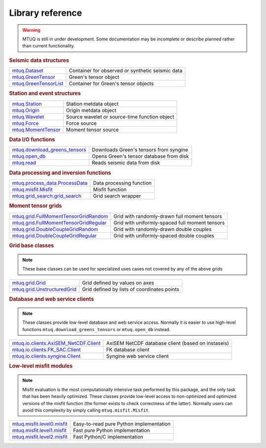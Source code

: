 Library reference
=================

.. warning::

   MTUQ is still in under development.  Some documentation may be incomplete or describe planned rather than current functionality.


.. rubric:: Seismic data structures

=================================================================================================  =================================================================================================
`mtuq.Dataset <generated/mtuq.Dataset.html>`_                                                       Container for observed or synthetic seismic data
`mtuq.GreenTensor <generated/mtuq.GreensTensor.html>`_                                              Green's tensor object
`mtuq.GreenTensorList <generated/mtuq.GreensTensorList.html>`_                                      Container for Green's tensor objects
=================================================================================================  =================================================================================================


.. rubric:: Station and event structures

=================================================================================================  =================================================================================================
`mtuq.Station <generated/mtuq.Station.html>`_                                                       Station metdata object
`mtuq.Origin <generated/mtuq.Origin.html>`_                                                         Origin metdata object
`mtuq.Wavelet <generated/mtuq.wavelet.Wavelet.html>`_                                               Source wavelet or source-time function object
`mtuq.Force <generated/mtuq.Force.html>`_                                                           Force source
`mtuq.MomentTensor <generated/mtuq.MomentTensor.html>`_                                             Moment tensor source
=================================================================================================  =================================================================================================


.. rubric:: Data I/O functions

=================================================================================================  =================================================================================================
`mtuq.download_greens_tensors <generated/mtuq.download_greens_tensors.html>`_                       Downloads Green's tensors from syngine
`mtuq.open_db <generated/mtuq.open_db.html>`_                                                       Opens Green's tensor database from disk
`mtuq.read <generated/mtuq.read.html>`_                                                             Reads seismic data from disk
=================================================================================================  =================================================================================================



.. rubric:: Data processing and inversion functions

=================================================================================================  =================================================================================================
`mtuq.process_data.ProcessData <generated/mtuq.process_data.ProcessData.html>`_                     Data processing function
`mtuq.misfit.Misfit <generated/mtuq.misfit.Misfit.html>`_                                           Misfit function
`mtuq.grid_search.grid_search <generated/mtuq.grid_search.grid_search.html>`_                       Grid search wrapper
=================================================================================================  =================================================================================================


.. rubric:: Moment tensor grids

=================================================================================================  =================================================================================================
`mtuq.grid.FullMomentTensorGridRandom <generated/mtuq.grid.FullMomentTensorGridRandom.html>`_       Grid with randomly-drawn full moment tensors
`mtuq.grid.FullMomentTensorGridRegular <generated/mtuq.grid.FullMomentTensorGridRegular.html>`_     Grid with uniformly-spaced full moment tensors
`mtuq.grid.DoubleCoupleGridRandom <generated/mtuq.grid.DoubleCoupleGridRandom.html>`_               Grid with randomly-drawn double couples
`mtuq.grid.DoubleCoupleGridRegular <generated/mtuq.grid.DoubleCoupleGridRegular.html>`_              Grid with uniformly-spaced double couples
=================================================================================================  =================================================================================================


.. rubric:: Grid base classes
.. note::
   These base classes can be used for specialized uses cases not covered by any of the above grids

=================================================================================================  =================================================================================================
`mtuq.grid.Grid <generated/mtuq.grid.Grid.html>`_                                                   Grid defined by values on axes
`mtuq.grid.UnstructuredGrid <generated/mtuq.grid.UnstructuredGrid.html>`_                           Grid defined by lists of coordinates points
=================================================================================================  =================================================================================================



.. rubric:: Database and web service clients

.. note::
    These classes provide low-level database and web service access.  Normally it is easier to use high-level functions ``mtuq.download_greens_tensors`` or ``mtuq.open_db`` instead.

=================================================================================================  ================================================================================================= 
`mtuq.io.clients.AxiSEM_NetCDF.Client <generated/mtuq.io.clients.AxiSEM_NetCDF.Client.html>`_       AxiSEM NetCDF database client (based on instaseis)
`mtuq.io.clients.FK_SAC.Client <generated/mtuq.io.clients.FK_SAC.Client.html>`_                     FK database client
`mtuq.io.clients.syngine.Client <generated/mtuq.io.clients.syngine.Client.html>`_                   Syngine web service client
=================================================================================================  ================================================================================================= 



.. rubric::  Low-level misfit modules

.. note::
    Misfit evaluation is the most computationally intensive task performed by this package, and the only task that has been heavily optimized.  These classes provide low-level access to non-optimized and optimized versions of the misfit function  (the former exists to check correctness of the latter).  Normally users can avoid this complexity by simply calling ``mtuq.misfit.Misfit``.

=================================================================================================  =================================================================================================
`mtuq.misfit.level0.misfit <generated/mtuq.misfit.level0.html>`_                                    Easy-to-read pure Python implementation
`mtuq.misfit.level1.misfit <generated/mtuq.misfit.level1.html>`_                                      Fast pure Python implementation
`mtuq.misfit.level2.misfit <generated/mtuq.misfit.level2.html>`_                                      Fast Python/C implementation
=================================================================================================  =================================================================================================

